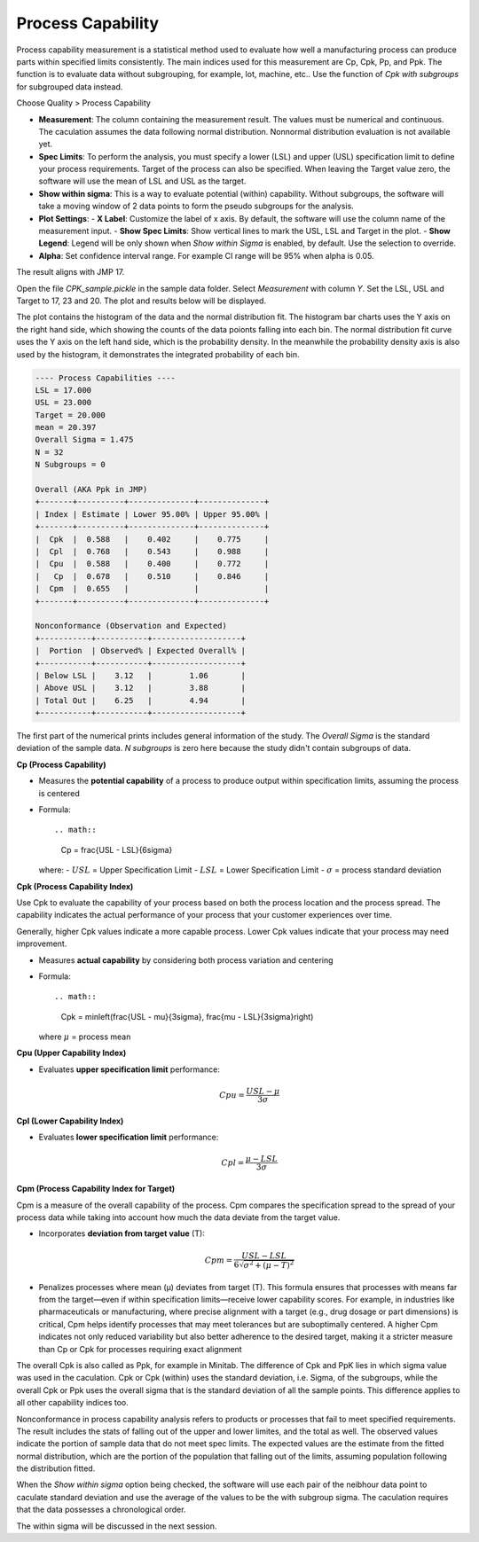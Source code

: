 Process Capability
==================

Process capability measurement is a statistical method used to evaluate how well a manufacturing process can produce parts within specified limits consistently. The main indices used for this measurement are Cp, Cpk, Pp, and Ppk. The function is to evaluate data without subgrouping, for example, lot, machine, etc.. Use the function of `Cpk with subgroups` for subgrouped data instead.

Choose Quality > Process Capability

.. image:: images/cpk1.png
   :align: center


- **Measurement**: The column containing the measurement result. The values must be numerical and continuous. The caculation assumes the data following normal distribution. Nonnormal distribution evaluation is not available yet.
- **Spec Limits**: To perform the analysis, you must specify a lower (LSL) and upper (USL) specification limit to define your process requirements. Target of the process can also be specified. When leaving the Target value zero, the software will use the mean of LSL and USL as the target. 
- **Show within sigma**: This is a way to evaluate potential (within) capability. Without subgroups, the software will take a moving window of 2 data points to form the pseudo subgroups for the analysis.
- **Plot Settings**:
  - **X Label**: Customize the label of x axis. By default, the software will use the column name of the measurement input.
  - **Show Spec Limits**: Show vertical lines to mark the USL, LSL and Target in the plot. 
  - **Show Legend**: Legend will be only shown when `Show within Sigma` is enabled, by default. Use the selection to override. 

- **Alpha**: Set confidence interval range. For example CI range will be 95% when alpha is 0.05.


The result aligns with JMP 17.


Open the file `CPK_sample.pickle` in the sample data folder. Select `Measurement` with column `Y`. Set the LSL, USL and Target to 17, 23 and 20. The plot and results below will be displayed. 

.. image:: images/cpk2.png
   :align: center

The plot contains the histogram of the data and the normal distribution fit. The histogram bar charts uses the Y axis on the right hand side, which showing the counts of the data poionts falling into each bin. The normal distribution fit curve uses the Y axis on the left hand side, which is the probability density. In the meanwhile the probability density axis is also used by the histogram, it demonstrates the integrated probability of each bin.


.. code:: none

   ---- Process Capabilities ----
   LSL = 17.000
   USL = 23.000
   Target = 20.000
   mean = 20.397
   Overall Sigma = 1.475
   N = 32
   N Subgroups = 0
   
   Overall (AKA Ppk in JMP)
   +-------+----------+--------------+--------------+
   | Index | Estimate | Lower 95.00% | Upper 95.00% |
   +-------+----------+--------------+--------------+
   |  Cpk  |  0.588   |    0.402     |    0.775     |
   |  Cpl  |  0.768   |    0.543     |    0.988     |
   |  Cpu  |  0.588   |    0.400     |    0.772     |
   |   Cp  |  0.678   |    0.510     |    0.846     |
   |  Cpm  |  0.655   |              |              |
   +-------+----------+--------------+--------------+
   
   Nonconformance (Observation and Expected)
   +-----------+-----------+-------------------+
   |  Portion  | Observed% | Expected Overall% |
   +-----------+-----------+-------------------+
   | Below LSL |    3.12   |        1.06       |
   | Above USL |    3.12   |        3.88       |
   | Total Out |    6.25   |        4.94       |
   +-----------+-----------+-------------------+


The first part of the numerical prints includes general information of the study. The `Overall Sigma` is the standard deviation of the sample data. `N subgroups` is zero here because the study didn't contain subgroups of data.

**Cp (Process Capability)**

- Measures the **potential capability** of a process to produce output within specification limits, assuming the process is centered
- Formula::
  
  .. math::
  
     Cp = \frac{USL - LSL}{6\sigma}

  where:
  - :math:`USL` = Upper Specification Limit
  - :math:`LSL` = Lower Specification Limit
  - :math:`\sigma` = process standard deviation

**Cpk (Process Capability Index)**

Use Cpk to evaluate the capability of your process based on both the process location and the process spread. The capability indicates the actual performance of your process that your customer experiences over time.

Generally, higher Cpk values indicate a more capable process. Lower Cpk values indicate that your process may need improvement.

- Measures **actual capability** by considering both process variation and centering
- Formula::
  
  .. math::
  
     Cpk = \min\left(\frac{USL - \mu}{3\sigma}, \frac{\mu - LSL}{3\sigma}\right)

  where :math:`\mu` = process mean


**Cpu (Upper Capability Index)**

- Evaluates **upper specification limit** performance:
  
  .. math::
  
     Cpu = \frac{USL - \mu}{3\sigma}

**Cpl (Lower Capability Index)**

- Evaluates **lower specification limit** performance:
  
  .. math::
  
     Cpl = \frac{\mu - LSL}{3\sigma}

**Cpm (Process Capability Index for Target)**

Cpm is a measure of the overall capability of the process. Cpm compares the specification spread to the spread of your process data while taking into account how much the data deviate from the target value.

- Incorporates **deviation from target value** (T):
  
  .. math::
  
     Cpm = \frac{USL - LSL}{6\sqrt{\sigma^2 + (\mu - T)^2}} 

- Penalizes processes where mean (μ) deviates from target (T). This formula ensures that processes with means far from the target—even if within specification limits—receive lower capability scores. For example, in industries like pharmaceuticals or manufacturing, where precise alignment with a target (e.g., drug dosage or part dimensions) is critical, Cpm helps identify processes that may meet tolerances but are suboptimally centered. A higher Cpm indicates not only reduced variability but also better adherence to the desired target, making it a stricter measure than Cp or Cpk for processes requiring exact alignment 

The overall Cpk is also called as Ppk, for example in Minitab. The difference of Cpk and PpK lies in which sigma value was used in the caculation. Cpk or Cpk (within) uses the standard deviation, i.e. Sigma, of the subgroups, while the overall Cpk or Ppk uses the overall sigma that is the standard deviation of all the sample points. This difference applies to all other capability indices too.

.. image:: images/cpk_ppk_formulas_w640.png
   :align: center

Nonconformance in process capability analysis refers to products or processes that fail to meet specified requirements. The result includes the stats of falling out of the upper and lower limites, and the total as well. The observed values indicate the portion of sample data that do not meet spec limits. The expected values are the estimate from the fitted normal distribution, which are the portion of the population that falling out of the limits, assuming population following the distribution fitted.

When the `Show within sigma` option being checked, the software will use each pair of the neibhour data point to caculate standard deviation and use the average of the values to be the with subgroup sigma. The caculation requires that the data possesses a chronological order.

The within sigma will be discussed in the next session. 
